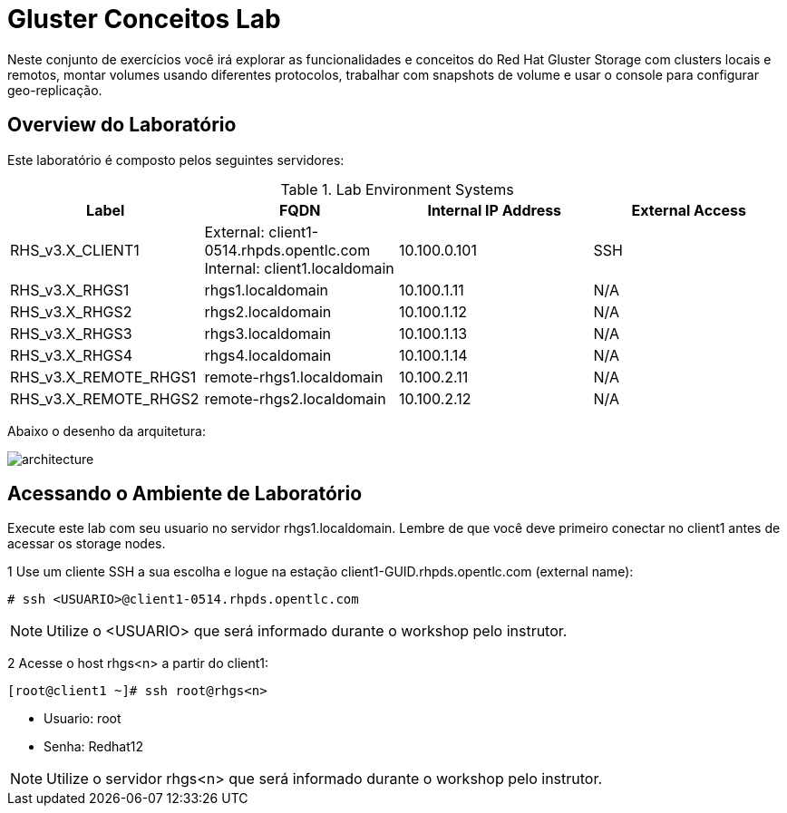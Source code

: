 = Gluster Conceitos Lab

Neste conjunto de exercícios você irá explorar as funcionalidades e conceitos do Red Hat Gluster Storage com clusters locais e remotos, montar volumes usando diferentes protocolos, trabalhar com snapshots de volume e usar o console para configurar geo-replicação.

== Overview do Laboratório

Este laboratório é composto pelos seguintes servidores:

.Lab Environment Systems
[options="header"]
|===
|Label|FQDN|Internal IP Address|External Access

|RHS_v3.X_CLIENT1
|External: client1-0514.rhpds.opentlc.com
Internal: client1.localdomain
|10.100.0.101
|SSH

|RHS_v3.X_RHGS1
|rhgs1.localdomain
|10.100.1.11
|N/A
|RHS_v3.X_RHGS2

|rhgs2.localdomain
|10.100.1.12
|N/A
|RHS_v3.X_RHGS3
|rhgs3.localdomain

|10.100.1.13
|N/A
|RHS_v3.X_RHGS4
|rhgs4.localdomain

|10.100.1.14
|N/A
|RHS_v3.X_REMOTE_RHGS1
|remote-rhgs1.localdomain
|10.100.2.11
|N/A

|RHS_v3.X_REMOTE_RHGS2
|remote-rhgs2.localdomain
|10.100.2.12
|N/A

|===

Abaixo o desenho da arquitetura:

image::images/architecture.png[]

== Acessando o Ambiente de Laboratório

Execute este lab com seu usuario no servidor rhgs1.localdomain. Lembre de que você deve primeiro conectar no client1 antes de acessar os storage nodes.

1 Use um cliente SSH a sua escolha e logue na estação client1-GUID.rhpds.opentlc.com (external name):

----
# ssh <USUARIO>@client1-0514.rhpds.opentlc.com
----
[NOTE]
====
Utilize o <USUARIO> que será informado durante o workshop pelo instrutor.
====

2 Acesse o host rhgs<n> a partir do client1:

----
[root@client1 ~]# ssh root@rhgs<n>
----
* Usuario: root
* Senha: Redhat12

[NOTE]
====
Utilize o servidor rhgs<n> que será informado durante o workshop pelo instrutor.
====
